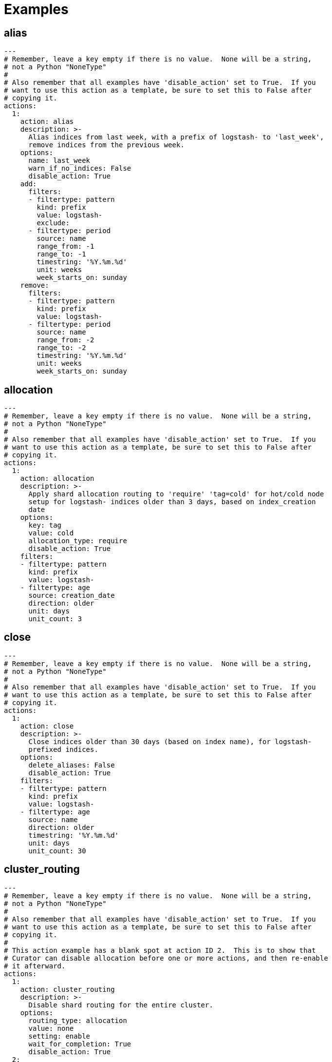 [[examples]]
= Examples

[partintro]
--
These examples should help illustrate how to build your own <<actions,actions>>.

You can use <<envvars,environment variables>> in your configuration files.

* <<ex_alias,alias>>
* <<ex_allocation,allocation>>
* <<ex_close,close>>
* <<ex_cluster_routing,cluster_routing>>
* <<ex_create_index,create_index>>
* <<ex_delete_indices,delete_indices>>
* <<ex_delete_snapshots,delete_snapshots>>
* <<ex_forcemerge,forcemerge>>
* <<ex_open,open>>
* <<ex_replicas,replicas>>
* <<ex_restore,restore>>
* <<ex_rollover,rollover>>
* <<ex_snapshot,snapshot>>

--

[[ex_alias]]
== alias

[source,yaml]
-------------
---
# Remember, leave a key empty if there is no value.  None will be a string,
# not a Python "NoneType"
#
# Also remember that all examples have 'disable_action' set to True.  If you
# want to use this action as a template, be sure to set this to False after
# copying it.
actions:
  1:
    action: alias
    description: >-
      Alias indices from last week, with a prefix of logstash- to 'last_week',
      remove indices from the previous week.
    options:
      name: last_week
      warn_if_no_indices: False
      disable_action: True
    add:
      filters:
      - filtertype: pattern
        kind: prefix
        value: logstash-
        exclude:
      - filtertype: period
        source: name
        range_from: -1
        range_to: -1
        timestring: '%Y.%m.%d'
        unit: weeks
        week_starts_on: sunday
    remove:
      filters:
      - filtertype: pattern
        kind: prefix
        value: logstash-
      - filtertype: period
        source: name
        range_from: -2
        range_to: -2
        timestring: '%Y.%m.%d'
        unit: weeks
        week_starts_on: sunday
-------------



[[ex_allocation]]
== allocation

[source,yaml]
-------------
---
# Remember, leave a key empty if there is no value.  None will be a string,
# not a Python "NoneType"
#
# Also remember that all examples have 'disable_action' set to True.  If you
# want to use this action as a template, be sure to set this to False after
# copying it.
actions:
  1:
    action: allocation
    description: >-
      Apply shard allocation routing to 'require' 'tag=cold' for hot/cold node
      setup for logstash- indices older than 3 days, based on index_creation
      date
    options:
      key: tag
      value: cold
      allocation_type: require
      disable_action: True
    filters:
    - filtertype: pattern
      kind: prefix
      value: logstash-
    - filtertype: age
      source: creation_date
      direction: older
      unit: days
      unit_count: 3
-------------



[[ex_close]]
== close

[source,yaml]
-------------
---
# Remember, leave a key empty if there is no value.  None will be a string,
# not a Python "NoneType"
#
# Also remember that all examples have 'disable_action' set to True.  If you
# want to use this action as a template, be sure to set this to False after
# copying it.
actions:
  1:
    action: close
    description: >-
      Close indices older than 30 days (based on index name), for logstash-
      prefixed indices.
    options:
      delete_aliases: False
      disable_action: True
    filters:
    - filtertype: pattern
      kind: prefix
      value: logstash-
    - filtertype: age
      source: name
      direction: older
      timestring: '%Y.%m.%d'
      unit: days
      unit_count: 30
-------------



[[ex_cluster_routing]]
== cluster_routing

[source,yaml]
-------------
---
# Remember, leave a key empty if there is no value.  None will be a string,
# not a Python "NoneType"
#
# Also remember that all examples have 'disable_action' set to True.  If you
# want to use this action as a template, be sure to set this to False after
# copying it.
#
# This action example has a blank spot at action ID 2.  This is to show that
# Curator can disable allocation before one or more actions, and then re-enable
# it afterward.
actions:
  1:
    action: cluster_routing
    description: >-
      Disable shard routing for the entire cluster.
    options:
      routing_type: allocation
      value: none
      setting: enable
      wait_for_completion: True
      disable_action: True
  2:
    action: (any other action details go here)
    ...
  3:
    action: cluster_routing
    description: >-
      Re-enable shard routing for the entire cluster.
    options:
      routing_type: allocation
      value: all
      setting: enable
      wait_for_completion: True
      disable_action: True
-------------



[[ex_create_index]]
== create_index

[source,yaml]
-------------
---
# Remember, leave a key empty if there is no value.  None will be a string,
# not a Python "NoneType"
#
# Also remember that all examples have 'disable_action' set to True.  If you
# want to use this action as a template, be sure to set this to False after
# copying it.
actions:
  1:
    action: create_index
    description: Create the index as named, with the specified extra settings.
    options:
      name: myindex
      extra_settings:
        settings:
          number_of_shards: 2
          number_of_replicas: 1
      disable_action: True
-------------



[[ex_delete_indices]]
== delete_indices

[source,yaml]
-------------
---
# Remember, leave a key empty if there is no value.  None will be a string,
# not a Python "NoneType"
#
# Also remember that all examples have 'disable_action' set to True.  If you
# want to use this action as a template, be sure to set this to False after
# copying it.
actions:
  1:
    action: delete_indices
    description: >-
      Delete indices older than 45 days (based on index name), for logstash-
      prefixed indices. Ignore the error if the filter does not result in an
      actionable list of indices (ignore_empty_list) and exit cleanly.
    options:
      ignore_empty_list: True
      disable_action: True
    filters:
    - filtertype: pattern
      kind: prefix
      value: logstash-
    - filtertype: age
      source: name
      direction: older
      timestring: '%Y.%m.%d'
      unit: days
      unit_count: 45
-------------



[[ex_delete_snapshots]]
== delete_snapshots

[source,yaml]
-------------
---
# Remember, leave a key empty if there is no value.  None will be a string,
# not a Python "NoneType"
#
# Also remember that all examples have 'disable_action' set to True.  If you
# want to use this action as a template, be sure to set this to False after
# copying it.
actions:
  1:
    action: delete_snapshots
    description: >-
      Delete snapshots from the selected repository older than 45 days
      (based on creation_date), for 'curator-' prefixed snapshots.
    options:
      repository:
      disable_action: True
    filters:
    - filtertype: pattern
      kind: prefix
      value: curator-
      exclude:
    - filtertype: age
      source: creation_date
      direction: older
      unit: days
      unit_count: 45
-------------



[[ex_forcemerge]]
== forcemerge

[source,yaml]
-------------
---
# Remember, leave a key empty if there is no value.  None will be a string,
# not a Python "NoneType"
#
# Also remember that all examples have 'disable_action' set to True.  If you
# want to use this action as a template, be sure to set this to False after
# copying it.
actions:
  1:
    action: forcemerge
    description: >-
      forceMerge logstash- prefixed indices older than 2 days (based on index
      creation_date) to 2 segments per shard.  Delay 120 seconds between each
      forceMerge operation to allow the cluster to quiesce.
      This action will ignore indices already forceMerged to the same or fewer
      number of segments per shard, so the 'forcemerged' filter is unneeded.
    options:
      max_num_segments: 2
      delay: 120
      timeout_override:
      continue_if_exception: False
      disable_action: True
    filters:
    - filtertype: pattern
      kind: prefix
      value: logstash-
      exclude:
    - filtertype: age
      source: creation_date
      direction: older
      unit: days
      unit_count: 2
      exclude:
-------------


[[ex_index_settings]]
== index_settings

[source,yaml]
-------------
---
# Remember, leave a key empty if there is no value.  None will be a string,
# not a Python "NoneType"
#
# Also remember that all examples have 'disable_action' set to True.  If you
# want to use this action as a template, be sure to set this to False after
# copying it.
actions:
  1:
    action: index_settings
    description: >-
      Set Logstash indices older than 10 days to be read only (block writes)
    options:
      disable_action: True
      index_settings:
        index:
          block:
            write: True
      ignore_unavailable: False
      preserve_existing: False
    filters:
    - filtertype: pattern
      kind: prefix
      value: logstash-
      exclude:
    - filtertype: age
      source: name
      direction: older
      timestring: '%Y.%m.%d'
      unit: days
      unit_count: 10
-------------


[[ex_open]]
== open

[source,yaml]
-------------
---
# Remember, leave a key empty if there is no value.  None will be a string,
# not a Python "NoneType"
#
# Also remember that all examples have 'disable_action' set to True.  If you
# want to use this action as a template, be sure to set this to False after
# copying it.
actions:
  1:
    action: open
    description: >-
      Open indices older than 30 days but younger than 60 days (based on index
      name), for logstash- prefixed indices.
    options:
      disable_action: True
    filters:
    - filtertype: pattern
      kind: prefix
      value: logstash-
      exclude:
    - filtertype: age
      source: name
      direction: older
      timestring: '%Y.%m.%d'
      unit: days
      unit_count: 30
    - filtertype: age
      source: name
      direction: younger
      timestring: '%Y.%m.%d'
      unit: days
      unit_count: 60
-------------



[[ex_reindex]]
== reindex

=== Manually selected reindex of a single index

[source,yaml]
-------------
---
# Remember, leave a key empty if there is no value.  None will be a string,
# not a Python "NoneType"
#
# Also remember that all examples have 'disable_action' set to True.  If you
# want to use this action as a template, be sure to set this to False after
# copying it.
actions:
  1:
    description: "Reindex index1 into index2"
    action: reindex
    options:
      disable_action: True
      wait_interval: 9
      max_wait: -1
      request_body:
        source:
          index: index1
        dest:
          index: index2
    filters:
    - filtertype: none
-------------

=== Manually selected reindex of a multiple indices

[source,yaml]
-------------
---
# Remember, leave a key empty if there is no value.  None will be a string,
# not a Python "NoneType"
#
# Also remember that all examples have 'disable_action' set to True.  If you
# want to use this action as a template, be sure to set this to False after
# copying it.
actions:
  1:
    description: "Reindex index1,index2,index3 into new_index"
    action: reindex
    options:
      disable_action: True
      wait_interval: 9
      max_wait: -1
      request_body:
        source:
          index: ['index1', 'index2', 'index3']
        dest:
          index: new_index
    filters:
    - filtertype: none
-------------

=== Filter-Selected Indices


[source,yaml]
-------------
---
# Remember, leave a key empty if there is no value.  None will be a string,
# not a Python "NoneType"
#
# Also remember that all examples have 'disable_action' set to True.  If you
# want to use this action as a template, be sure to set this to False after
# copying it.
actions:
  1:
    description: >-
      'Reindex all daily logstash indices from March 2017 into logstash-2017.03'
    action: reindex
    options:
      disable_action: True
      wait_interval: 9
      max_wait: -1
      request_body:
        source:
          index: REINDEX_SELECTION
        dest:
          index: logstash-2017.03
    filters:
    - filtertype: pattern
      kind: prefix
      value: logstash-2017.03.
-------------

=== Reindex From Remote

[source,yaml]
-------------
---
# Remember, leave a key empty if there is no value.  None will be a string,
# not a Python "NoneType"
#
# Also remember that all examples have 'disable_action' set to True.  If you
# want to use this action as a template, be sure to set this to False after
# copying it.
actions:
  1:
    description: >-
      'Reindex all daily logstash indices from March 2017 into logstash-2017.03'
    action: reindex
    options:
      disable_action: True
      wait_interval: 9
      max_wait: -1
      request_body:
        source:
          remote:
            host: http://otherhost:9200
            username: myuser
            password: mypass
          index: index1
        dest:
          index: index1
    filters:
    - filtertype: none
-------------

=== Reindex From Remote With Filter-Selected Indices

[source,yaml]
-------------
---
# Remember, leave a key empty if there is no value.  None will be a string,
# not a Python "NoneType"
#
# Also remember that all examples have 'disable_action' set to True.  If you
# want to use this action as a template, be sure to set this to False after
# copying it.
actions:
  1:
    description: >-
      Reindex all remote daily logstash indices from March 2017 into local index
      logstash-2017.03
    action: reindex
    options:
      disable_action: True
      wait_interval: 9
      max_wait: -1
      request_body:
        source:
          remote:
            host: http://otherhost:9200
            username: myuser
            password: mypass
          index: REINDEX_SELECTION
        dest:
          index: logstash-2017.03
      remote_filters:
      - filtertype: pattern
      kind: prefix
      value: logstash-2017.03.
    filters:
    - filtertype: none
-------------



[[ex_replicas]]
== replicas

[source,yaml]
-------------
---
# Remember, leave a key empty if there is no value.  None will be a string,
# not a Python "NoneType"
#
# Also remember that all examples have 'disable_action' set to True.  If you
# want to use this action as a template, be sure to set this to False after
# copying it.
actions:
  1:
    action: replicas
    description: >-
      Reduce the replica count to 0 for logstash- prefixed indices older than
      10 days (based on index creation_date)
    options:
      count: 0
      wait_for_completion: True
      disable_action: True
    filters:
    - filtertype: pattern
      kind: prefix
      value: logstash-
    - filtertype: age
      source: creation_date
      direction: older
      unit: days
      unit_count: 10
-------------



[[ex_restore]]
== restore

[source,yaml]
-------------
---
# Remember, leave a key empty if there is no value.  None will be a string,
# not a Python "NoneType"
#
# Also remember that all examples have 'disable_action' set to True.  If you
# want to use this action as a template, be sure to set this to False after
# copying it.
actions:
  1:
    action: restore
    description: >-
      Restore all indices in the most recent curator-* snapshot with state
      SUCCESS.  Wait for the restore to complete before continuing.  Do not skip
      the repository filesystem access check.  Use the other options to define
      the index/shard settings for the restore.
    options:
      repository:
      # If name is blank, the most recent snapshot by age will be selected
      name:
      # If indices is blank, all indices in the snapshot will be restored
      indices:
      include_aliases: False
      ignore_unavailable: False
      include_global_state: False
      partial: False
      rename_pattern:
      rename_replacement:
      extra_settings:
      wait_for_completion: True
      skip_repo_fs_check: True
      disable_action: True
    filters:
    - filtertype: pattern
      kind: prefix
      value: curator-
    - filtertype: state
      state: SUCCESS
-------------



[[ex_rollover]]
== rollover

[source,yaml]
-------------
---
# Remember, leave a key empty if there is no value.  None will be a string,
# not a Python "NoneType"
#
# Also remember that all examples have 'disable_action' set to True.  If you
# want to use this action as a template, be sure to set this to False after
# copying it.
actions:
  1:
    action: rollover
    description: >-
      Rollover the index associated with index 'name', which should be in the
      form of prefix-000001 (or similar), or prefix-YYYY.MM.DD-1.
    options:
      disable_action: True
      name: aliasname
      conditions:
        max_age: 1d
        max_docs: 1000000
      extra_settings:
        index.number_of_shards: 3
        index.number_of_replicas: 1
      disable_action: True
-------------



[[ex_snapshot]]
== snapshot

[source,yaml]
-------------
---
# Remember, leave a key empty if there is no value.  None will be a string,
# not a Python "NoneType"
#
# Also remember that all examples have 'disable_action' set to True.  If you
# want to use this action as a template, be sure to set this to False after
# copying it.
actions:
  1:
    action: snapshot
    description: >-
      Snapshot logstash- prefixed indices older than 1 day (based on index
      creation_date) with the default snapshot name pattern of
      'curator-%Y%m%d%H%M%S'.  Wait for the snapshot to complete.  Do not skip
      the repository filesystem access check.  Use the other options to create
      the snapshot.
    options:
      repository:
      # Leaving name blank will result in the default 'curator-%Y%m%d%H%M%S'
      name:
      ignore_unavailable: False
      include_global_state: True
      partial: False
      wait_for_completion: True
      skip_repo_fs_check: False
      disable_action: True
    filters:
    - filtertype: pattern
      kind: prefix
      value: logstash-
    - filtertype: age
      source: creation_date
      direction: older
      unit: days
      unit_count: 1
-------------

